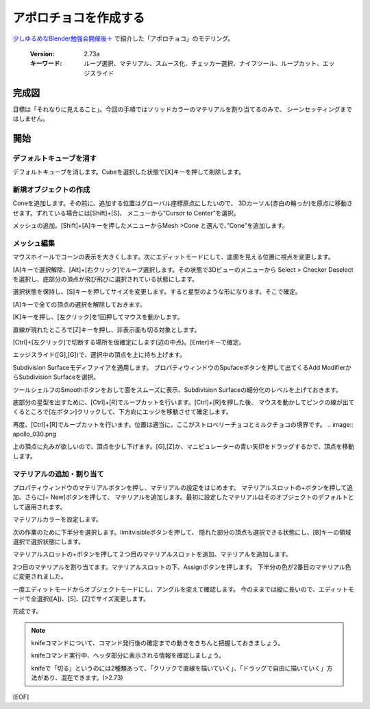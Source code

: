 ===============================
アポロチョコを作成する
===============================

`少しゆるめなBlender勉強会開催後＋ <https://lab1092.wordpress.com/2015/02/01/yurublend/>`__
で紹介した「アポロチョコ」のモデリング。

   :Version: 2.73a
   :キーワード: ループ選択、マテリアル、スムース化、チェッカー選択、ナイフツール、ループカット、エッジスライド

完成図
===================================


.. image:: apollo_001.png


目標は「それなりに見えること」。今回の手順ではソリッドカラーのマテリアルを割り当てるのみで、
シーンセッティングまではしません。


開始
===================================

デフォルトキューブを消す
-------------------------

デフォルトキューブを消します。Cubeを選択した状態で[X]キーを押して削除します。


.. image:: apollo_002.png

.. image:: apollo_003.png

.. image:: apollo_004.png


新規オブジェクトの作成
----------------------

Coneを追加します。その前に、追加する位置はグローバル座標原点にしたいので、
3Dカーソル(赤白の輪っか)を原点に移動させます。ずれている場合には[Shift]+[S]、
メニューから”Cursor to Center”を選択。

.. image:: apollo_005.png

メッシュの追加。[Shift]+[A]キーを押したメニューからMesh >Cone と選んで、”Cone”を追加します。

.. image:: apollo_006.png

.. image:: apollo_007.png


メッシュ編集
--------------------

マウスホイールでコーンの表示を大きくします。次にエディットモードにして、底面を見える位置に視点を変更します。

.. image:: apollo_008.png

.. image:: apollo_009.png

.. image:: apollo_010.png


[A]キーで選択解除、[Alt]+[右クリック]でループ選択します。その状態で3Dビューのメニューから
Select > Checker Deselect を選択し、底部分の頂点が飛び飛びに選択されている状態にします。

.. image:: apollo_011.png

.. image:: apollo_012.png

選択状態を保持し、[S]キーを押してサイズを変更します。すると星型のような形になります。そこで確定。

.. image:: apollo_013.png

[A]キーで全ての頂点の選択を解除しておきます。

[K]キーを押し、[左クリック]を1回押してマウスを動かします。

.. image:: apollo_014.png

.. image:: apollo_015.png

直線が現れたところで[Z]キーを押し、非表示面も切る対象とします。

.. image:: apollo_016.png

[Ctrl]+[左クリック]で切断する場所を仮確定にします(辺の中点)。[Enter]キーで確定。

.. image:: apollo_017.png

.. image:: apollo_018.png

エッジスライド([G],[G])で、選択中の頂点を上に持ち上げます。

.. image:: apollo_019.png

Subdivision Surfaceモディファイアを適用します。
プロパティウィンドウのSpufaceボタンを押して出てくるAdd ModifierからSubdivision Surfaceを選択。

.. image:: apollo_020.png

.. image:: apollo_021.png

.. image:: apollo_022.png

ツールシェルフのSmoothボタンをおして面をスムーズに表示、Subdivision Surfaceの細分化のレベルを上げておきます。

.. image:: apollo_023.png

.. image:: apollo_025.png

底部分の星型を出すために、[Ctrl]+[R]でループカットを行います。[Ctrl]+[R]を押した後、
マウスを動かしてピンクの線が出てくるところで[左ボタン]クリックして、下方向にエッジを移動させて確定します。

.. image:: apollo_027.png

.. image:: apollo_028.png

.. image:: apollo_029.png

再度、[Ctrl]+[R]でループカットを行います。位置は適当に。ここがストロベリーチョコとミルクチョコの境界です。
.. image:: apollo_030.png

.. image:: apollo_031.png

.. image:: apollo_032.png

上の頂点に丸みが欲しいので、頂点を少し下げます。[G],[Z]か、マニピュレーターの青い矢印をドラッグするかで、頂点を移動します。

.. image:: apollo_034.png

.. image:: apollo_035.png

マテリアルの追加・割り当て
---------------------------------

プロパティウィンドウのマテリアルボタンを押し、マテリアルの設定をはじめます。
マテリアルスロットの+ボタンを押して追加、さらに[+ New]ボタンを押して、
マテリアルを追加します。最初に設定したマテリアルはそのオブジェクトのデフォルトとして適用されます。

.. image:: apollo_036.png

.. image:: apollo_037.png

.. image:: apollo_038.png

.. image:: apollo_039.png

マテリアルカラーを設定します。

.. image:: apollo_040.png

.. image:: apollo_041.png


.. image:: apollo_042.png

次の作業のために下半分を選択します。limitvisibleボタンを押して、
隠れた部分の頂点も選択できる状態にし、[B]キーの領域選択で選択状態にします。

.. image:: apollo_043.png

.. image:: apollo_044.png

.. image:: apollo_045.png

マテリアルスロットの+ボタンを押して２つ目のマテリアルスロットを追加、マテリアルを追加します。

.. image:: apollo_046.png

.. image:: apollo_047.png

.. image:: apollo_049.png

2つ目のマテリアルを割り当てます。マテリアルスロットの下、Assignボタンを押します。
下半分の色が2番目のマテリアル色に変更されました。

.. image:: apollo_050.png

.. image:: apollo_051.png

一度エディットモードからオブジェクトモードにし、アングルを変えて確認します。
今のままでは縦に長いので、エディットモードで全選択([A])、[S]、[Z]でサイズ変更します。

.. image:: apollo_052.png

.. image:: apollo_053.png

完成です。

.. image:: apollo_054.png

.. note::
   knifeコマンドについて、コマンド発行後の確定までの動きをきちんと把握しておきましょう。
   
   knifeコマンド実行中、ヘッダ部分に表示される情報を確認しましょう。
   
   knifeで「切る」というのには2種類あって、「クリックで直線を描いていく」、「ドラッグで自由に描いていく」方法があり、混在できます。(>2.73)

[EOF]